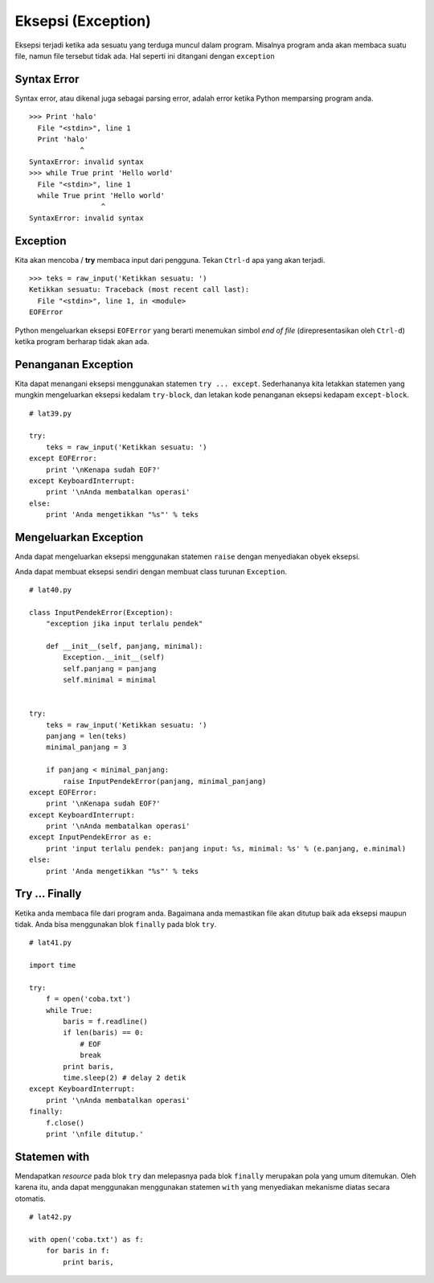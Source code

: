 ===================
Eksepsi (Exception)
===================

Eksepsi terjadi ketika ada sesuatu yang terduga muncul dalam program.
Misalnya program anda akan membaca suatu file, namun file tersebut tidak ada.
Hal seperti ini ditangani dengan ``exception``

Syntax Error
============

Syntax error, atau dikenal juga sebagai parsing error, adalah error ketika
Python memparsing program anda.

::
   
   >>> Print 'halo'
     File "<stdin>", line 1
     Print 'halo'
               ^
   SyntaxError: invalid syntax
   >>> while True print 'Hello world'
     File "<stdin>", line 1
     while True print 'Hello world'
                    ^
   SyntaxError: invalid syntax


Exception
=========

Kita akan mencoba / **try** membaca input dari pengguna. Tekan
``Ctrl-d`` apa yang akan terjadi.

::
   
   >>> teks = raw_input('Ketikkan sesuatu: ')
   Ketikkan sesuatu: Traceback (most recent call last):
     File "<stdin>", line 1, in <module>
   EOFError

Python mengeluarkan eksepsi ``EOFError`` yang berarti menemukan simbol
*end of file* (direpresentasikan oleh ``Ctrl-d``) ketika program berharap
tidak akan ada.

Penanganan Exception
====================

Kita dapat menangani eksepsi menggunakan statemen ``try ... except``. Sederhananya
kita letakkan statemen yang mungkin mengeluarkan eksepsi kedalam ``try-block``, dan
letakan kode penanganan eksepsi kedapam ``except-block``.

::

   # lat39.py
   
   try:
       teks = raw_input('Ketikkan sesuatu: ')
   except EOFError:
       print '\nKenapa sudah EOF?'
   except KeyboardInterrupt:
       print '\nAnda membatalkan operasi'
   else:
       print 'Anda mengetikkan "%s"' % teks


Mengeluarkan Exception
======================

Anda dapat mengeluarkan eksepsi menggunakan statemen ``raise`` dengan
menyediakan obyek eksepsi.

Anda dapat membuat eksepsi sendiri dengan membuat class turunan ``Exception``.

::

   # lat40.py

   class InputPendekError(Exception):
       "exception jika input terlalu pendek"

       def __init__(self, panjang, minimal):
           Exception.__init__(self)
           self.panjang = panjang
           self.minimal = minimal
   

   try:
       teks = raw_input('Ketikkan sesuatu: ')
       panjang = len(teks)
       minimal_panjang = 3

       if panjang < minimal_panjang:
           raise InputPendekError(panjang, minimal_panjang)
   except EOFError:
       print '\nKenapa sudah EOF?'
   except KeyboardInterrupt:
       print '\nAnda membatalkan operasi'
   except InputPendekError as e:
       print 'input terlalu pendek: panjang input: %s, minimal: %s' % (e.panjang, e.minimal)
   else:
       print 'Anda mengetikkan "%s"' % teks

Try ... Finally
===============

Ketika anda membaca file dari program anda. Bagaimana anda memastikan
file akan ditutup baik ada eksepsi maupun tidak. Anda bisa menggunakan
blok ``finally`` pada blok ``try``.

::

   # lat41.py

   import time
   
   try: 
       f = open('coba.txt')
       while True:
           baris = f.readline()
           if len(baris) == 0:
               # EOF
               break
           print baris,
           time.sleep(2) # delay 2 detik
   except KeyboardInterrupt:
       print '\nAnda membatalkan operasi'
   finally:
       f.close()
       print '\nfile ditutup.'


Statemen with
=============

Mendapatkan *resource* pada blok ``try`` dan melepasnya pada blok ``finally``
merupakan pola yang umum ditemukan. Oleh karena itu, anda dapat menggunakan
menggunakan statemen ``with`` yang menyediakan mekanisme diatas secara otomatis.

::

   # lat42.py
   
   with open('coba.txt') as f:
       for baris in f:
           print baris,
